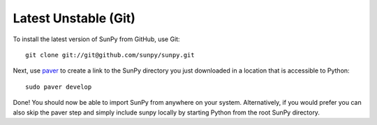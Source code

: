 ====================
Latest Unstable (Git)
====================
To install the latest version of SunPy from GitHub, use Git: ::

    git clone git://git@github.com/sunpy/sunpy.git
    
Next, use `paver <http://paver.github.com/>`__ to create a link to the SunPy 
directory you just downloaded in a location that is accessible to Python: ::

    sudo paver develop
    
Done! You should now be able to import SunPy from anywhere on your system.
Alternatively, if you would prefer you can also skip the paver step and simply
include sunpy locally by starting Python from the root SunPy directory.